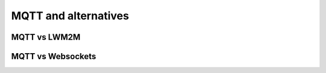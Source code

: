 MQTT and alternatives
=====================

MQTT vs LWM2M
~~~~~~~~~~~~~



MQTT vs Websockets
~~~~~~~~~~~~~~~~~~